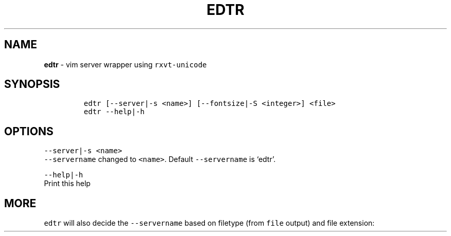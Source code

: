 .TH EDTR 1 2021\-06\-01 Linux "User Manuals"
.hy
.SH NAME
.PP
\f[B]edtr\f[R] - vim server wrapper using \f[C]rxvt-unicode\f[R]
.SH SYNOPSIS
.IP
.nf
\f[C]
edtr [--server|-s <name>] [--fontsize|-S <integer>] <file>
edtr --help|-h
\f[R]
.fi
.SH OPTIONS
.PP
\f[C]--server|-s <name>\f[R]
.PD 0
.P
.PD
\f[C]--servername\f[R] changed to \f[C]<name>\f[R].
Default \f[C]--servername\f[R] is `edtr'.
.PP
\f[C]--help|-h\f[R]
.PD 0
.P
.PD
Print this help
.SH MORE
.PP
\f[C]edtr\f[R] will also decide the \f[C]--servername\f[R] based on
filetype (from \f[C]file\f[R] output) and file extension:
.PP
.TS
tab(@);
r l l.
T{
Filetype
T}@T{
servername
T}@T{
urxvt instance name
T}
_
T{
\f[C]Bourne-Again\f[R]
T}@T{
\f[C]bash-edtr\f[R]
T}@T{
\f[C]bash - edtr\f[R]
T}
.TE
.PP
.TS
tab(@);
r l l.
T{
Extension
T}@T{
servername
T}@T{
urxvt instance name
T}
_
T{
\f[C]Xres*/Xdef*\f[R]
T}@T{
\f[C]edtr-Xfiles\f[R]
T}@T{
\f[C]Xfiles - edtr\f[R]
T}
T{
\f[C]*conf*\f[R]
T}@T{
\f[C]edtr-configs\f[R]
T}@T{
\f[C]configs - edtr\f[R]
T}
T{
\f[C]*bash*\f[R]
T}@T{
\f[C]edtr-bash\f[R]
T}@T{
\f[C]bash - edtr\f[R]
T}
T{
\f[C]sh\f[R]
T}@T{
\f[C]edtr-sh\f[R]
T}@T{
\f[C]sh - edtr\f[R]
T}
T{
\f[C]*vim*\f[R]
T}@T{
\f[C]edtr-vim\f[R]
T}@T{
\f[C]vim - edtr\f[R]
T}
T{
\f[C]yaml\f[R]
T}@T{
\f[C]edtr-yaml\f[R]
T}@T{
\f[C]yaml - edtr\f[R]
T}
T{
\f[C]html\f[R]
T}@T{
\f[C]edtr-html\f[R]
T}@T{
\f[C]html - edtr\f[R]
T}
T{
\f[C]py\f[R]
T}@T{
\f[C]edtr-py\f[R]
T}@T{
\f[C]py - edtr\f[R]
T}
T{
\f[C]ms\f[R]
T}@T{
\f[C]edtr-groff\f[R]
T}@T{
\f[C]groff - edtr\f[R]
T}
T{
\f[C]css\f[R]
T}@T{
\f[C]edtr-css\f[R]
T}@T{
\f[C]css - edtr\f[R]
T}
T{
\f[C]md|rmd\f[R]
T}@T{
\f[C]edtr-md\f[R]
T}@T{
\f[C]md - edtr\f[R]
T}
T{
\f[C]bib\f[R]
T}@T{
\f[C]edtr-bib\f[R]
T}@T{
\f[C]bib - edtr\f[R]
T}
T{
\f[C]tex\f[R]
T}@T{
\f[C]edtr-tex\f[R]
T}@T{
\f[C]tex - edtr\f[R]
T}
.TE
